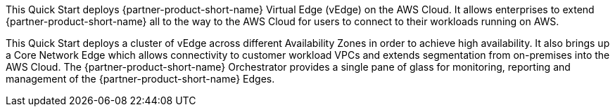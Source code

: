 This Quick Start deploys {partner-product-short-name} Virtual Edge (vEdge) on the AWS Cloud. It allows enterprises to extend {partner-product-short-name} all to the way to the AWS Cloud for users to connect to their workloads running on AWS.

This Quick Start deploys a cluster of vEdge across different Availability Zones in order to achieve high availability. It also brings up a Core Network Edge which allows connectivity to customer workload VPCs and extends segmentation from on-premises into the AWS Cloud.
The {partner-product-short-name} Orchestrator provides a single pane of glass for monitoring, reporting and management of the {partner-product-short-name} Edges.
